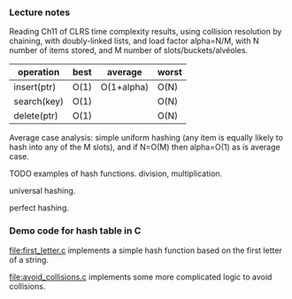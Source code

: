 *** Lecture notes

Reading Ch11 of CLRS time complexity results, using collision
resolution by chaining, with doubly-linked lists, and load factor
alpha=N/M, with N number of items stored, and M number of
slots/buckets/alvéoles.

| operation   | best | average    | worst |
|-------------+------+------------+-------|
| insert(ptr) | O(1) | O(1+alpha) | O(N)  |
| search(key) | O(1) |            | O(N)  |
| delete(ptr) | O(1) |            | O(N)  |

Average case analysis: simple uniform hashing (any item is equally
likely to hash into any of the M slots), and if N=O(M) then alpha=O(1)
as is average case.

TODO examples of hash functions. division, multiplication.

universal hashing. 

perfect hashing.

*** Demo code for hash table in C

[[file:first_letter.c]] implements a simple hash function based on the
first letter of a string.

[[file:avoid_collisions.c]] implements some more complicated logic to
avoid collisions.
